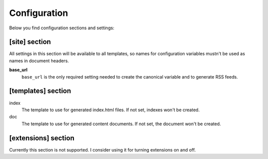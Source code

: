.. configuration:

Configuration
=============

Below you find configuration sections and settings:

[site] section
~~~~~~~~~~~~~~

All settings in this section will be available to all templates, so
names for configuration variables mustn't be used as names in document
headers.

**base\_url**
    ``base_url`` is the only required setting needed to create the
    canonical variable and to generate RSS feeds.

[templates] section
~~~~~~~~~~~~~~~~~~~

index
    The template to use for generated index.html files. If not set,
    indexes won't be created.
doc
    The template to use for generated content documents. If not set, the
    document won't be created.

[extensions] section
~~~~~~~~~~~~~~~~~~~~

Currently this section is not supported. I consider using it for turning
extensions on and off.
